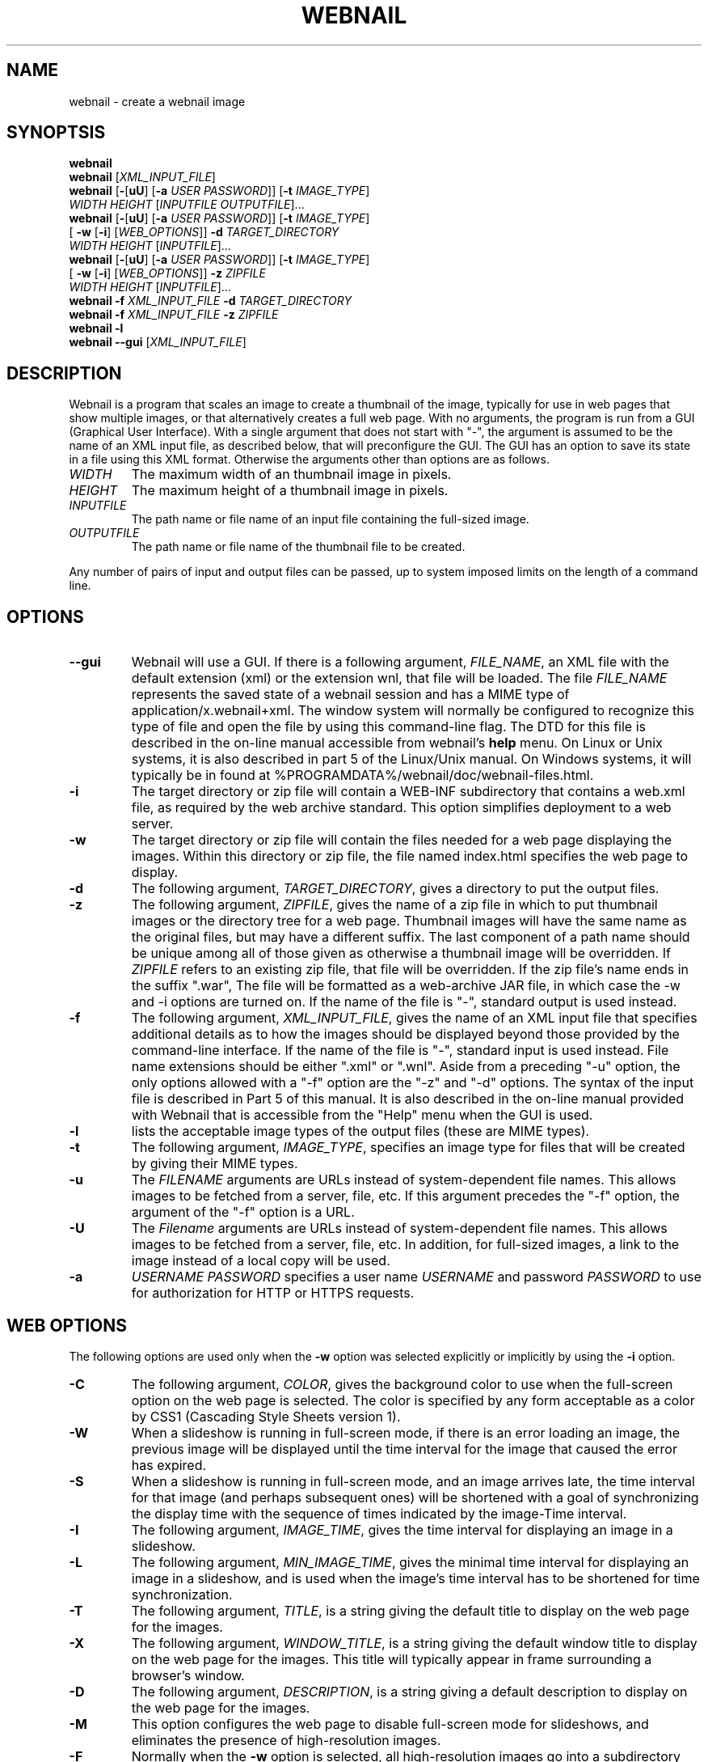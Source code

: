 .TH WEBNAIL "1" "Jan 2016" "webnail VERSION" "User Commands"
.SH NAME
webnail \- create a webnail image
.SH SYNOPTSIS
.B webnail
.br
.B webnail
[\fIXML_INPUT_FILE\fR]
.br
.B webnail
[\fB-\fR[\fBuU\fR] [\fB-a \fIUSER PASSWORD\fR]]
[\fB-t \fIIMAGE_TYPE\fR]
.br
\ \ \ \ \ \ \ \ \ 
.I WIDTH
.I HEIGHT
[\fIINPUTFILE OUTPUTFILE\fR]...
.br
.B webnail
[\fB-\fR[\fBuU\fR] [\fB-a \fIUSER PASSWORD\fR]]
[\fB-t \fIIMAGE_TYPE\fR]
.br
\ \ \ \ \ \ \ \ \ 
[\fB -w\fR [\fB-i\fR] [\fIWEB_OPTIONS\fR]]
.B -d
.I TARGET_DIRECTORY
.br
\ \ \ \ \ \ \ \ \ 
.I WIDTH
.I HEIGHT
[\fIINPUTFILE\fR]...
.br
.B webnail
[\fB-\fR[\fBuU\fR] [\fB-a \fIUSER PASSWORD\fR]]
[\fB-t \fIIMAGE_TYPE\fR]
.br
\ \ \ \ \ \ \ \ \ 
[\fB -w\fR [\fB-i\fR] [\fIWEB_OPTIONS\fR]]
.B -z
.I ZIPFILE
.br
\ \ \ \ \ \ \ \ \ 
.I WIDTH
.I HEIGHT
[\fIINPUTFILE\fR]...
.br
.B webnail
.B -f 
.I XML_INPUT_FILE
.B -d 
.I TARGET_DIRECTORY
.br
.B webnail
.B -f 
.I XML_INPUT_FILE
.B -z 
.I ZIPFILE
.br
.B webnail
.B -l
.br
.B webnail
.B --gui
[\fIXML_INPUT_FILE\fR]
.br
.SH DESCRIPTION
.PP
Webnail is a program that scales an image to create a thumbnail of the
image, typically for use in web pages that show multiple images, or
that alternatively creates a full web page.  With no arguments, the
program is run from a GUI (Graphical User Interface). With a single
argument that does not start with "\-", the argument is assumed to be the
name of an XML input file, as described below, that will preconfigure the GUI.
The GUI has an option to save its state in a file using this XML format.
Otherwise the arguments other than options are as follows.
.TP 
.I WIDTH
The maximum width of an thumbnail image in pixels.
.TP 
.I HEIGHT
The maximum height of a thumbnail image in pixels.
.TP 
.I INPUTFILE
The path name or file name of an input file containing the full-sized image.
.TP 
.I OUTPUTFILE
The path name or file name of the thumbnail file to be created.
.PP
Any number of pairs of input and output files can be passed, up to
system imposed limits on the length of a command line.
.SH OPTIONS
.TP
.B --gui
Webnail will use a GUI. If there is a following argument,
.IR FILE_NAME ,
an XML file with the default extension (xml) or the extension wnl,
that file will be loaded. The file
.I FILE_NAME
represents the saved state of a webnail session and
has a MIME type of application/x.webnail+xml.  The window system
will normally be configured to recognize this type of file and
open the file by using this command-line flag.  The DTD for this
file is described in the on-line manual accessible from webnail's
.B help
menu.  On Linux or Unix systems, it is also described in part 5 of
the Linux/Unix manual. On Windows systems, it will typically be in
found at %PROGRAMDATA%/webnail/doc/webnail-files.html.
.TP
.B -i
The target directory or zip file will contain a WEB-INF subdirectory
that contains a web.xml file, as required by the web archive standard.
This option simplifies deployment to a web server.
.TP
.B -w
The target directory or zip file will contain the files needed for
a web page displaying the images. Within this directory or zip file,
the file named index.html specifies the web page to display.
.TP
.B -d
The following argument, 
.IR TARGET_DIRECTORY ,
gives a directory to put the output files.
.TP
.B -z
The following argument, 
.IR ZIPFILE ,
gives the name of a zip file in which to put thumbnail images or the 
directory tree for a web page.  Thumbnail images 
will have the same name as the original files, but may have a different 
suffix. The last component of a path name should be unique among all of
those  given as otherwise a thumbnail image will be overridden.  If 
.I ZIPFILE
refers to an existing zip file, that file will be overridden.
If the zip file's name ends in the suffix ".war", The file will be
formatted as a web-archive JAR file, in which case the -w and -i options
are turned on.  If the name of the file is "-", standard output is used
instead.
.TP
.B -f 
The following argument,
.IR XML_INPUT_FILE ,
gives the name of an XML input file that specifies additional details
as to how the images should be displayed beyond those provided by the
command-line interface. If the name of the file is "-", standard input
is used instead.  File name extensions should be either ".xml" or ".wnl".
Aside from a preceding "-u" option, the only options allowed with a
"-f" option are the "-z" and "-d" options. The syntax of the input
file is described in Part 5 of this manual. It is also described in the
on-line manual provided with Webnail that is accessible from the "Help"
menu when the GUI is used.
.TP
.B -l
lists the acceptable image types of the output files (these are MIME types).
.TP
.B -t
The following argument,
.IR IMAGE_TYPE ,
specifies an image type for files that will be created  by giving their
MIME types.
.TP
.B -u
The
.I FILENAME
arguments are URLs instead of system-dependent file names. This allows images to be fetched from a server, file, etc.  If this argument precedes the "-f"
option, the argument of the "-f" option is a URL.
.TP
.B -U
The
.I Filename
arguments are URLs instead of system-dependent file names. This allows images to be fetched from a server, file, etc.  In addition, for full-sized images, a link to the image instead of a local copy will be used.
.TP
.B -a
.I USERNAME
.I PASSWORD
specifies a user name 
.I USERNAME
and password 
.I PASSWORD
to use for authorization for HTTP or HTTPS requests.
.SH WEB OPTIONS
.PP
The following options are used only when the
.B -w
option was selected explicitly or implicitly by using the
.B -i
option.
.TP
.B -C
The following argument,
.IR COLOR ,
gives the background color to use when the full-screen option on the
web page is selected.  The color is specified by any form acceptable as
a color by CSS1 (Cascading Style Sheets version 1).
.TP
.B -W
When a slideshow is running in full-screen mode, if there is an error
loading an image, the previous image will be displayed until the time
interval for the image that caused the error has expired.
.TP
.B -S
When a slideshow is running in full-screen mode, and an image arrives
late, the time interval for that image (and perhaps subsequent ones) will
be shortened with a goal of synchronizing the display time with the
sequence of times indicated by the image-Time interval.
.TP
.B -I
The following argument,
.IR IMAGE_TIME ,
gives the time interval for displaying an image in a slideshow.
.TP
.B -L
The following argument,
.IR MIN_IMAGE_TIME ,
gives the minimal time interval for displaying an image in a slideshow,
and is used when the image's time interval has to be shortened for time
synchronization.
.TP
.B -T
The following argument,
.IR TITLE ,
is a string giving the default  title to display on the web page for the
images.
.TP
.B -X
The following argument,
.IR WINDOW_TITLE ,
is a string giving the default window title to display on the web page for the
images. This title will typically appear in frame surrounding a browser's
window.
.TP
.B -D
The following argument,
.IR DESCRIPTION ,
is a string giving a default description to display on the web page for the
images.
.TP
.B -M
This option configures the web page to disable full-screen mode for
slideshows, and eliminates the presence of high-resolution images.
.TP 
.B -F
Normally when the
.B -w
option is selected, all high-resolution images go into a subdirectory
named
.BR high .
The
.B -F
option places the high-resolution images in the top level directory
for the web page.  This is useful if you want the web files built
around existing images (e.g., the images in a
.B Photo
or
.B Picture
directory created by software that downloads images from a digital
camera) as existing files will used rather than copied.
.TP
.B -H
This option sets up the web page so that when you click on the larger
image (not one of the thumbnail images), one will follow a link to the
original image.  The image arguments should in this case preferably be
URLs, not file names (a file name would be converted to a "file" URL,
but this is appropriate only for use on a single computer system).
.SH FILES
.TP
.I /usr/share/java/webnail-VERSION.jar
Java archive
.TP
.I /usr/bin/webnail
Shell script to start the program
.SH SEE ALSO
.BR webnail (5)
